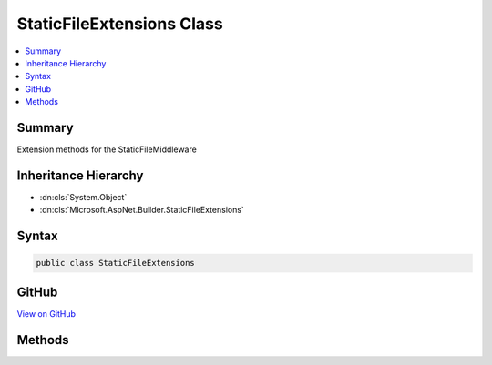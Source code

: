 

StaticFileExtensions Class
==========================



.. contents:: 
   :local:



Summary
-------

Extension methods for the StaticFileMiddleware





Inheritance Hierarchy
---------------------


* :dn:cls:`System.Object`
* :dn:cls:`Microsoft.AspNet.Builder.StaticFileExtensions`








Syntax
------

.. code-block:: csharp

   public class StaticFileExtensions





GitHub
------

`View on GitHub <https://github.com/aspnet/apidocs/blob/master/aspnet/staticfiles/src/Microsoft.AspNet.StaticFiles/StaticFileExtensions.cs>`_





.. dn:class:: Microsoft.AspNet.Builder.StaticFileExtensions

Methods
-------

.. dn:class:: Microsoft.AspNet.Builder.StaticFileExtensions
    :noindex:
    :hidden:

    
    .. dn:method:: Microsoft.AspNet.Builder.StaticFileExtensions.UseStaticFiles(Microsoft.AspNet.Builder.IApplicationBuilder)
    
        
    
        Enables static file serving for the current request path
    
        
        
        
        :type builder: Microsoft.AspNet.Builder.IApplicationBuilder
        :rtype: Microsoft.AspNet.Builder.IApplicationBuilder
    
        
        .. code-block:: csharp
    
           public static IApplicationBuilder UseStaticFiles(IApplicationBuilder builder)
    
    .. dn:method:: Microsoft.AspNet.Builder.StaticFileExtensions.UseStaticFiles(Microsoft.AspNet.Builder.IApplicationBuilder, Microsoft.AspNet.StaticFiles.StaticFileOptions)
    
        
    
        Enables static file serving with the given options
    
        
        
        
        :type builder: Microsoft.AspNet.Builder.IApplicationBuilder
        
        
        :type options: Microsoft.AspNet.StaticFiles.StaticFileOptions
        :rtype: Microsoft.AspNet.Builder.IApplicationBuilder
    
        
        .. code-block:: csharp
    
           public static IApplicationBuilder UseStaticFiles(IApplicationBuilder builder, StaticFileOptions options)
    
    .. dn:method:: Microsoft.AspNet.Builder.StaticFileExtensions.UseStaticFiles(Microsoft.AspNet.Builder.IApplicationBuilder, System.String)
    
        
    
        Enables static file serving for the given request path
    
        
        
        
        :type builder: Microsoft.AspNet.Builder.IApplicationBuilder
        
        
        :param requestPath: The relative request path.
        
        :type requestPath: System.String
        :rtype: Microsoft.AspNet.Builder.IApplicationBuilder
    
        
        .. code-block:: csharp
    
           public static IApplicationBuilder UseStaticFiles(IApplicationBuilder builder, string requestPath)
    

